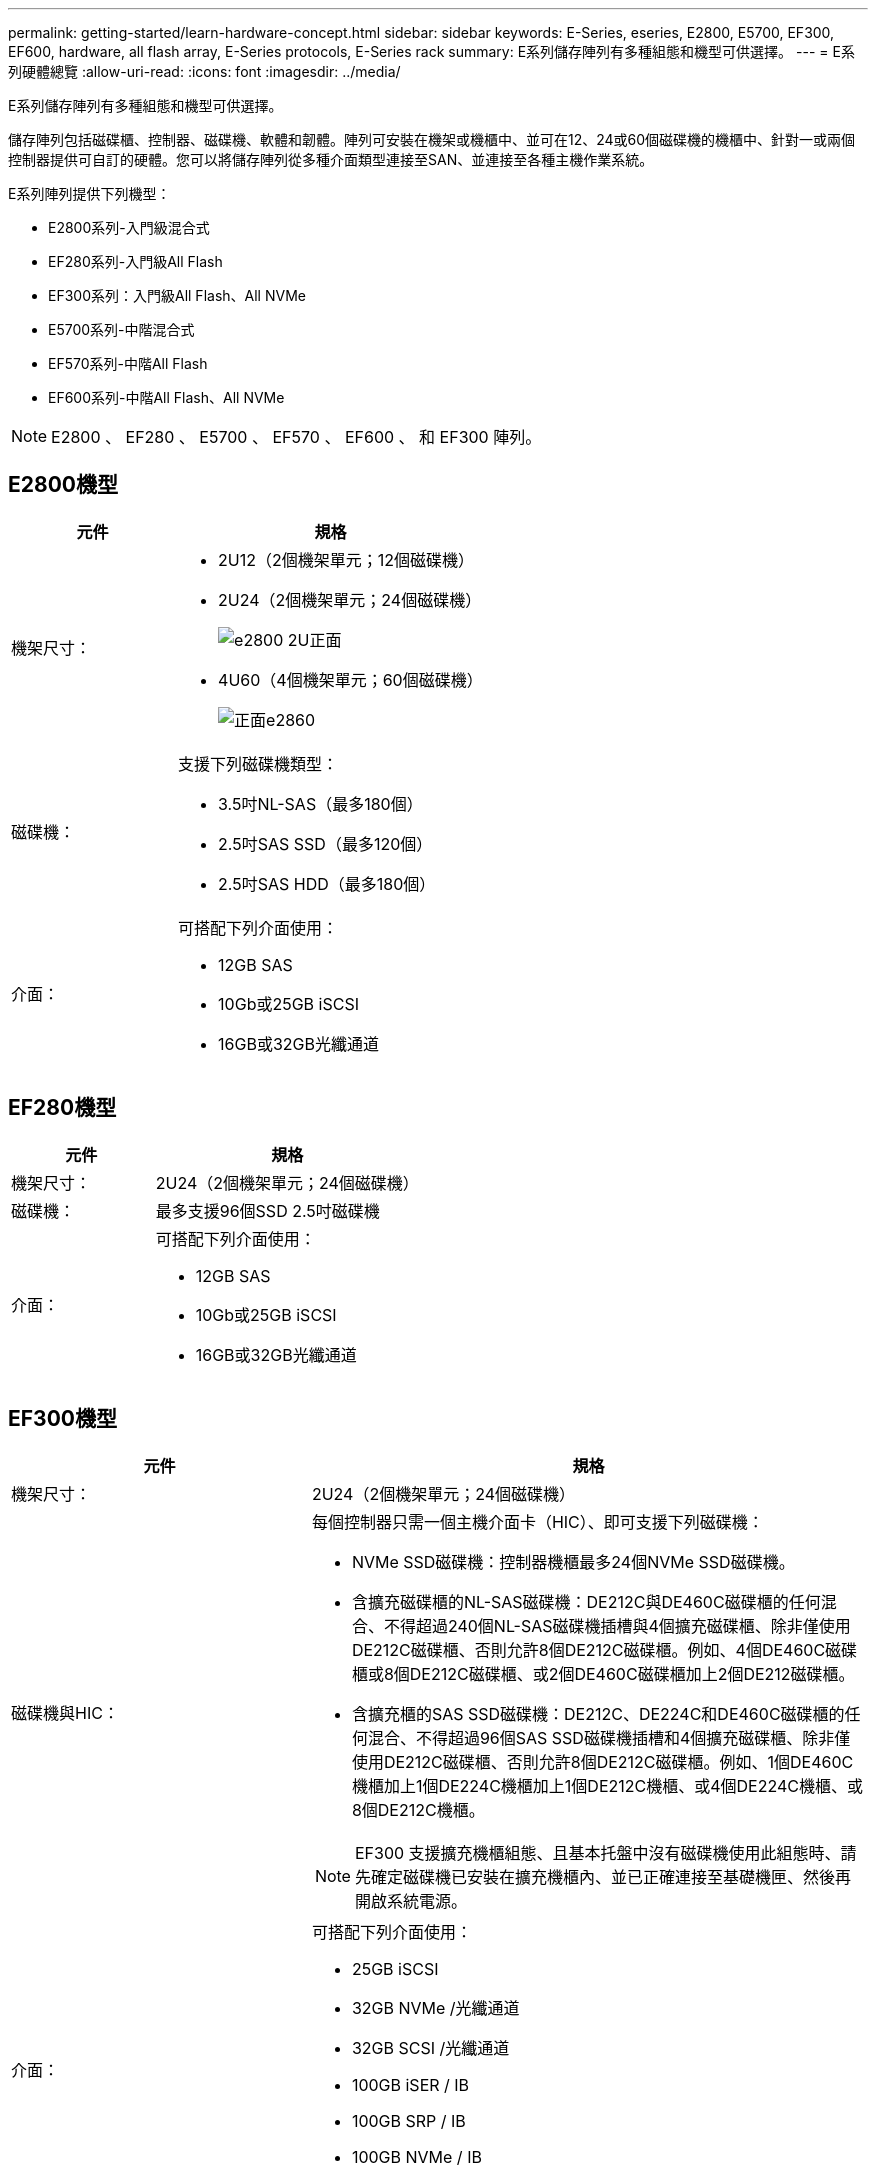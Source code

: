 ---
permalink: getting-started/learn-hardware-concept.html 
sidebar: sidebar 
keywords: E-Series, eseries, E2800, E5700, EF300, EF600, hardware, all flash array, E-Series protocols, E-Series rack 
summary: E系列儲存陣列有多種組態和機型可供選擇。 
---
= E系列硬體總覽
:allow-uri-read: 
:icons: font
:imagesdir: ../media/


[role="lead"]
E系列儲存陣列有多種組態和機型可供選擇。

儲存陣列包括磁碟櫃、控制器、磁碟機、軟體和韌體。陣列可安裝在機架或機櫃中、並可在12、24或60個磁碟機的機櫃中、針對一或兩個控制器提供可自訂的硬體。您可以將儲存陣列從多種介面類型連接至SAN、並連接至各種主機作業系統。

E系列陣列提供下列機型：

* E2800系列-入門級混合式
* EF280系列-入門級All Flash
* EF300系列：入門級All Flash、All NVMe
* E5700系列-中階混合式
* EF570系列-中階All Flash
* EF600系列-中階All Flash、All NVMe



NOTE: E2800 、 EF280 、 E5700 、 EF570 、 EF600 、 和 EF300 陣列。



== E2800機型

[cols="35h,~"]
|===
| 元件 | 規格 


 a| 
機架尺寸：
 a| 
* 2U12（2個機架單元；12個磁碟機）
* 2U24（2個機架單元；24個磁碟機）
+
image::../media/e2800_2u_front.gif[e2800 2U正面]

* 4U60（4個機架單元；60個磁碟機）
+
image::../media/e2860_front.gif[正面e2860]





 a| 
磁碟機：
 a| 
支援下列磁碟機類型：

* 3.5吋NL-SAS（最多180個）
* 2.5吋SAS SSD（最多120個）
* 2.5吋SAS HDD（最多180個）




 a| 
介面：
 a| 
可搭配下列介面使用：

* 12GB SAS
* 10Gb或25GB iSCSI
* 16GB或32GB光纖通道


|===


== EF280機型

[cols="35h,~"]
|===
| 元件 | 規格 


 a| 
機架尺寸：
 a| 
2U24（2個機架單元；24個磁碟機）image:../media/ef570_front.gif[""]



 a| 
磁碟機：
 a| 
最多支援96個SSD 2.5吋磁碟機



 a| 
介面：
 a| 
可搭配下列介面使用：

* 12GB SAS
* 10Gb或25GB iSCSI
* 16GB或32GB光纖通道


|===


== EF300機型

[cols="35h,~"]
|===
| 元件 | 規格 


 a| 
機架尺寸：
 a| 
2U24（2個機架單元；24個磁碟機）image:../media/ef570_front.gif[""]



 a| 
磁碟機與HIC：
 a| 
每個控制器只需一個主機介面卡（HIC）、即可支援下列磁碟機：

* NVMe SSD磁碟機：控制器機櫃最多24個NVMe SSD磁碟機。
* 含擴充磁碟櫃的NL-SAS磁碟機：DE212C與DE460C磁碟櫃的任何混合、不得超過240個NL-SAS磁碟機插槽與4個擴充磁碟櫃、除非僅使用DE212C磁碟櫃、否則允許8個DE212C磁碟櫃。例如、4個DE460C磁碟櫃或8個DE212C磁碟櫃、或2個DE460C磁碟櫃加上2個DE212磁碟櫃。
* 含擴充櫃的SAS SSD磁碟機：DE212C、DE224C和DE460C磁碟櫃的任何混合、不得超過96個SAS SSD磁碟機插槽和4個擴充磁碟櫃、除非僅使用DE212C磁碟櫃、否則允許8個DE212C磁碟櫃。例如、1個DE460C機櫃加上1個DE224C機櫃加上1個DE212C機櫃、或4個DE224C機櫃、或8個DE212C機櫃。



NOTE: EF300 支援擴充機櫃組態、且基本托盤中沒有磁碟機使用此組態時、請先確定磁碟機已安裝在擴充機櫃內、並已正確連接至基礎機匣、然後再開啟系統電源。



 a| 
介面：
 a| 
可搭配下列介面使用：

* 25GB iSCSI
* 32GB NVMe /光纖通道
* 32GB SCSI /光纖通道
* 100GB iSER / IB
* 100GB SRP / IB
* 100GB NVMe / IB
* 100GB NVMe / RoCE


|===


== E5700機型

[cols="35h,~"]
|===
| 元件 | 規格 


 a| 
機架尺寸：
 a| 
* 2U24（2個機架單元；24個磁碟機）
+
image::../media/e2800_2u_front.gif[e2800 2U正面]

* 4U60（4個機架單元；60個磁碟機）
+
image::../media/e2860_front.gif[正面e2860]





 a| 
磁碟機：
 a| 
最多支援480種下列磁碟機類型：

* 3.5吋NL-SAS磁碟機
* 2.5吋SAS SSD磁碟機
* 2.5吋SAS HDD磁碟機




 a| 
介面：
 a| 
可搭配下列介面使用：

* 12GB SAS
* 10Gb或25GB iSCSI
* 16GB或32GB光纖通道
* 32GB NVMe /光纖通道
* 100GB iSER / IB
* 100GB SRP / IB
* 100GB NVMe / IB
* 100GB NVMe / RoCE


|===


== EF570機型

[cols="35h,~"]
|===
| 元件 | 規格 


 a| 
機架尺寸：
 a| 
2U24（2個機架單元；24個磁碟機）image:../media/ef570_front.gif[""]



 a| 
磁碟機：
 a| 
最多支援120個SSD 2.5吋磁碟機



 a| 
介面：
 a| 
可搭配下列介面使用：

* 12GB SAS
* 10Gb或25GB iSCSI
* 16GB或32GB光纖通道
* 32GB NVMe /光纖通道
* 100GB iSER / IB
* 100GB SRP / IB
* 100GB NVMe / IB
* 100GB NVMe / RoCE


|===


== EF600機型

[cols="35h,~"]
|===
| 元件 | 規格 


 a| 
機架尺寸：
 a| 
2U24（2個機架單元；24個磁碟機）image:../media/ef570_front.gif[""]



 a| 
磁碟機與HIC：
 a| 
每個控制器只需一個主機介面卡（HIC）、即可支援下列磁碟機：

* NVMe SSD磁碟機：控制器機櫃最多24個NVMe SSD磁碟機。
* 含擴充櫃的NL-SAS磁碟機：DE212C與DE460C磁碟櫃的任何混合、不得超過420個NL-SAS磁碟機插槽與7個擴充磁碟櫃、除非僅使用DE212C磁碟櫃、否則允許8個DE212C磁碟櫃。例如、7個DE460C磁碟櫃或8個DE212C磁碟櫃、或5個DE460C磁碟櫃加上2個DE212磁碟櫃。
* 含擴充櫃的SAS SSD磁碟機：DE212C、DE224C和DE460C磁碟櫃的任何混合、除非僅使用DE212C磁碟櫃、否則不得超過96個SAS SSD磁碟機插槽和7個擴充磁碟櫃、否則允許使用8個DE212C磁碟櫃。例如、 1 個 DE460C 機櫃加上 1 個 DE224C 機櫃加上 1 個 DE212C 機櫃、 4 個 DE224C 機櫃或 8 個 DE212C 機櫃



NOTE: EF600 支援擴充機櫃組態、且基本托盤中沒有磁碟機使用此組態時、請先確定磁碟機已安裝在擴充機櫃內、並已正確連接至基礎機匣、然後再開啟系統電源。



 a| 
介面：
 a| 
可搭配下列介面使用：

* 25GB iSCSI
* 32GB NVMe /光纖通道
* 32GB SCSI /光纖通道
* 100GB iSER / IB
* 100GB SRP / IB
* 100GB NVMe / IB
* 100GB NVMe / RoCE
* 200GB iSER / IB
* 200GB NVMe / IB
* 200GB NVMe / RoCE


|===